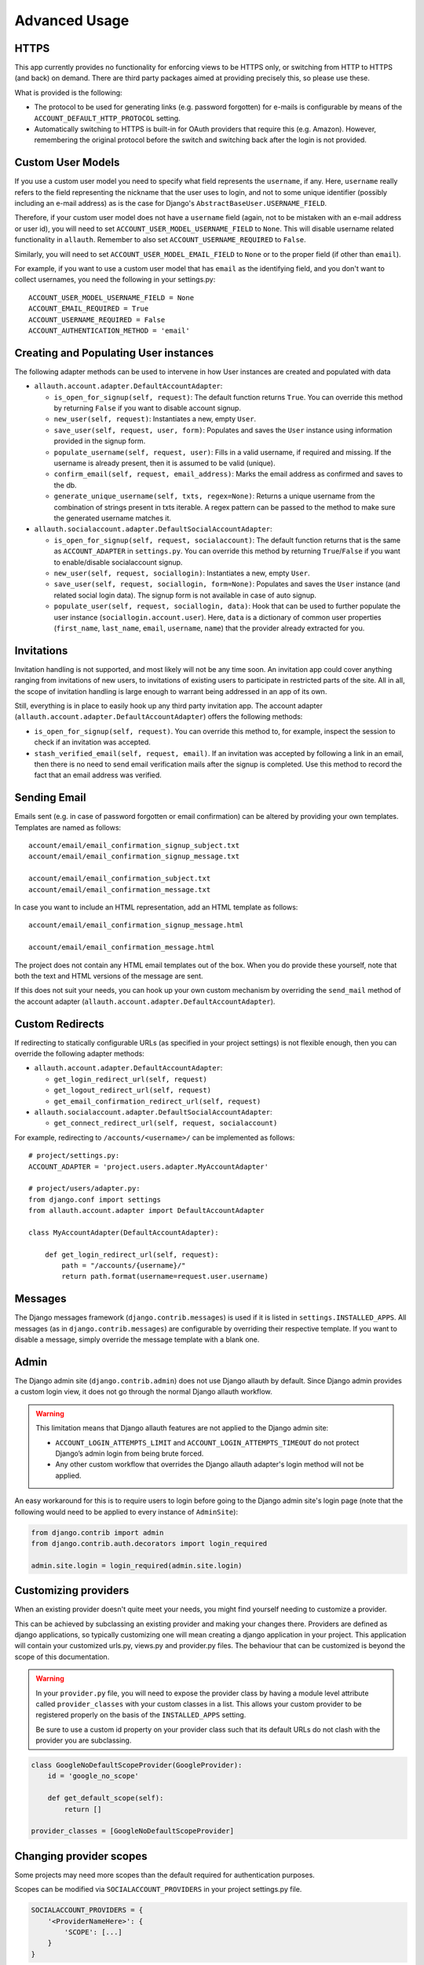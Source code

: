 Advanced Usage
==============


HTTPS
-----

This app currently provides no functionality for enforcing views to be
HTTPS only, or switching from HTTP to HTTPS (and back) on demand.
There are third party packages aimed at providing precisely this,
so please use these.

What is provided is the following:

- The protocol to be used for generating links (e.g. password
  forgotten) for e-mails is configurable by means of the
  ``ACCOUNT_DEFAULT_HTTP_PROTOCOL`` setting.

- Automatically switching to HTTPS is built-in for OAuth providers
  that require this (e.g. Amazon). However, remembering the original
  protocol before the switch and switching back after the login is not
  provided.


Custom User Models
------------------

If you use a custom user model you need to specify what field
represents the ``username``, if any. Here, ``username`` really refers to
the field representing the nickname that the user uses to login, and not to
some unique identifier (possibly including an e-mail address) as is
the case for Django's ``AbstractBaseUser.USERNAME_FIELD``.

Therefore, if your custom user model does not have a ``username`` field
(again, not to be mistaken with an e-mail address or user id), you
will need to set ``ACCOUNT_USER_MODEL_USERNAME_FIELD`` to ``None``. This
will disable username related functionality in ``allauth``. Remember to
also set ``ACCOUNT_USERNAME_REQUIRED`` to ``False``.

Similarly, you will need to set ``ACCOUNT_USER_MODEL_EMAIL_FIELD`` to
``None`` or to the proper field (if other than ``email``).

For example, if you want to use a custom user model that has ``email``
as the identifying field, and you don't want to collect usernames, you
need the following in your settings.py::

    ACCOUNT_USER_MODEL_USERNAME_FIELD = None
    ACCOUNT_EMAIL_REQUIRED = True
    ACCOUNT_USERNAME_REQUIRED = False
    ACCOUNT_AUTHENTICATION_METHOD = 'email'


Creating and Populating User instances
--------------------------------------

The following adapter methods can be used to intervene in how User
instances are created and populated with data

- ``allauth.account.adapter.DefaultAccountAdapter``:

  - ``is_open_for_signup(self, request)``: The default function
    returns ``True``. You can override this method by returning ``False``
    if you want to disable account signup.

  - ``new_user(self, request)``: Instantiates a new, empty ``User``.

  - ``save_user(self, request, user, form)``: Populates and saves the
    ``User`` instance using information provided in the signup form.

  - ``populate_username(self, request, user)``:
    Fills in a valid username, if required and missing.  If the
    username is already present, then it is assumed to be valid (unique).

  - ``confirm_email(self, request, email_address)``: Marks the email address as
    confirmed and saves to the db.

  - ``generate_unique_username(self, txts, regex=None)``: Returns a unique username
    from the combination of strings present in txts iterable. A regex pattern
    can be passed to the method to make sure the generated username matches it.

- ``allauth.socialaccount.adapter.DefaultSocialAccountAdapter``:

  - ``is_open_for_signup(self, request, socialaccount)``: The default function
    returns that is the same as ``ACCOUNT_ADAPTER`` in ``settings.py``.
    You can override this method by returning ``True``/``False``
    if you want to enable/disable socialaccount signup.

  - ``new_user(self, request, sociallogin)``: Instantiates a new, empty
    ``User``.

  - ``save_user(self, request, sociallogin, form=None)``: Populates and
    saves the ``User`` instance (and related social login data). The
    signup form is not available in case of auto signup.

  - ``populate_user(self, request, sociallogin, data)``: Hook that can
    be used to further populate the user instance
    (``sociallogin.account.user``). Here, ``data`` is a dictionary of
    common user properties (``first_name``, ``last_name``, ``email``,
    ``username``, ``name``) that the provider already extracted for you.


Invitations
-----------

Invitation handling is not supported, and most likely will not be any
time soon. An invitation app could cover anything ranging from
invitations of new users, to invitations of existing users to
participate in restricted parts of the site. All in all, the scope of
invitation handling is large enough to warrant being addressed in an
app of its own.

Still, everything is in place to easily hook up any third party
invitation app. The account adapter
(``allauth.account.adapter.DefaultAccountAdapter``) offers the following
methods:

- ``is_open_for_signup(self, request)``. You can override this method to, for
  example, inspect the session to check if an invitation was accepted.

- ``stash_verified_email(self, request, email)``. If an invitation was
  accepted by following a link in an email, then there is no need to
  send email verification mails after the signup is completed. Use
  this method to record the fact that an email address was verified.


Sending Email
--------------

Emails sent (e.g. in case of password forgotten or email
confirmation) can be altered by providing your own
templates. Templates are named as follows::

    account/email/email_confirmation_signup_subject.txt
    account/email/email_confirmation_signup_message.txt

    account/email/email_confirmation_subject.txt
    account/email/email_confirmation_message.txt

In case you want to include an HTML representation, add an HTML
template as follows::

    account/email/email_confirmation_signup_message.html

    account/email/email_confirmation_message.html

The project does not contain any HTML email templates out of the box.
When you do provide these yourself, note that both the text and HTML
versions of the message are sent.

If this does not suit your needs, you can hook up your own custom
mechanism by overriding the ``send_mail`` method of the account adapter
(``allauth.account.adapter.DefaultAccountAdapter``).


Custom Redirects
----------------

If redirecting to statically configurable URLs (as specified in your
project settings) is not flexible enough, then you can override the
following adapter methods:

- ``allauth.account.adapter.DefaultAccountAdapter``:

  - ``get_login_redirect_url(self, request)``

  - ``get_logout_redirect_url(self, request)``

  - ``get_email_confirmation_redirect_url(self, request)``

- ``allauth.socialaccount.adapter.DefaultSocialAccountAdapter``:

  - ``get_connect_redirect_url(self, request, socialaccount)``

For example, redirecting to ``/accounts/<username>/`` can be implemented as
follows::

    # project/settings.py:
    ACCOUNT_ADAPTER = 'project.users.adapter.MyAccountAdapter'

    # project/users/adapter.py:
    from django.conf import settings
    from allauth.account.adapter import DefaultAccountAdapter

    class MyAccountAdapter(DefaultAccountAdapter):

        def get_login_redirect_url(self, request):
            path = "/accounts/{username}/"
            return path.format(username=request.user.username)

Messages
--------

The Django messages framework (``django.contrib.messages``) is used if
it is listed in ``settings.INSTALLED_APPS``.  All messages (as in
``django.contrib.messages``) are configurable by overriding their
respective template. If you want to disable a message, simply override
the message template with a blank one.

Admin
-----

The Django admin site (``django.contrib.admin``) does not use Django allauth by
default. Since Django admin provides a custom login view, it does not go through
the normal Django allauth workflow.

.. warning::

    This limitation means that Django allauth features are not applied to the
    Django admin site:

    * ``ACCOUNT_LOGIN_ATTEMPTS_LIMIT`` and ``ACCOUNT_LOGIN_ATTEMPTS_TIMEOUT`` do not
      protect Django’s admin login from being brute forced.
    * Any other custom workflow that overrides the Django allauth adapter's
      login method will not be applied.

An easy workaround for this is to require users to login before going to the
Django admin site's login page (note that the following would need to be applied to
every instance of ``AdminSite``):

.. code-block:: python

    from django.contrib import admin
    from django.contrib.auth.decorators import login_required

    admin.site.login = login_required(admin.site.login)

Customizing providers
---------------------

When an existing provider doesn't quite meet your needs, you might find yourself
needing to customize a provider.

This can be achieved by subclassing an existing provider and making your changes
there. Providers are defined as django applications, so typically customizing one
will mean creating a django application in your project.  This application will contain your customized
urls.py, views.py and provider.py files. The behaviour that can be customized is beyond
the scope of this documentation.

.. warning::

    In your ``provider.py`` file, you will need to expose the provider class
    by having a module level attribute called ``provider_classes`` with your custom
    classes in a list. This allows your custom provider to be registered properly
    on the basis of the ``INSTALLED_APPS`` setting.

    Be sure to use a custom id property on your provider class such that its default
    URLs do not clash with the provider you are subclassing.

.. code-block:: python

    class GoogleNoDefaultScopeProvider(GoogleProvider):
        id = 'google_no_scope'

        def get_default_scope(self):
            return []

    provider_classes = [GoogleNoDefaultScopeProvider]

Changing provider scopes
------------------------

Some projects may need more scopes than the default required for authentication purposes.

Scopes can be modified via ``SOCIALACCOUNT_PROVIDERS`` in your project settings.py file.

.. code-block:: python

    SOCIALACCOUNT_PROVIDERS = {
        '<ProviderNameHere>': {
            'SCOPE': [...]
        }
    }

You need to obtain the default scopes that allauth uses by
looking in ``allauth/socialaccount/providers/<ProviderNameHere>/provider.py``
and look for ``def get_default_scope(self):`` method. Copy those default scopes
into the SCOPE list shown above.

Example of adding calendar.readonly scope to Google scopes::

    SOCIALACCOUNT_PROVIDERS = {
        'google': {
            'SCOPE': [
                'profile',
                'email',
                'openid',
                'https://www.googleapis.com/auth/calendar.readonly'
            ],
        }
    }
